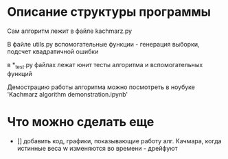 * Описание структуры программы
Сам алгоритм лежит в файле kachmarz.py

В файле utils.py вспомогательные функции - генерация выборки, подсчет квадратичной ошибки

в *_test.py файлах лежат юнит тесты алгоритма и вспомогательных функций

Демострацию работы алгоритма можно посмотреть в ноубуке 'Kachmarz algorithm demonstration.ipynb'

* Что можно сделать еще
- [] добавить код, графики, показывающие работу алг. Качмара, когда истинные веса w изменяются во времени - дрейфуют



